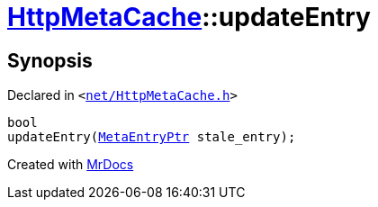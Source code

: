 [#HttpMetaCache-updateEntry]
= xref:HttpMetaCache.adoc[HttpMetaCache]::updateEntry
:relfileprefix: ../
:mrdocs:


== Synopsis

Declared in `&lt;https://github.com/PrismLauncher/PrismLauncher/blob/develop/launcher/net/HttpMetaCache.h#L112[net&sol;HttpMetaCache&period;h]&gt;`

[source,cpp,subs="verbatim,replacements,macros,-callouts"]
----
bool
updateEntry(xref:MetaEntryPtr.adoc[MetaEntryPtr] stale&lowbar;entry);
----



[.small]#Created with https://www.mrdocs.com[MrDocs]#
